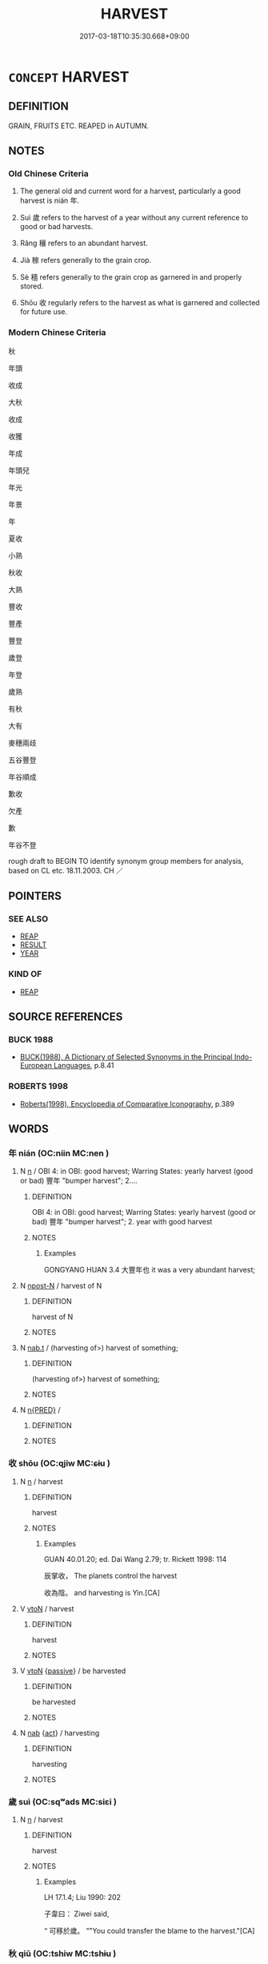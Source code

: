 # -*- mode: mandoku-tls-view -*-
#+TITLE: HARVEST
#+DATE: 2017-03-18T10:35:30.668+09:00        
#+STARTUP: content
* =CONCEPT= HARVEST
:PROPERTIES:
:CUSTOM_ID: uuid-7710d974-8084-4ac7-8876-87c3150375df
:SYNONYM+:  HARVESTING
:SYNONYM+:  REAPING
:SYNONYM+:  PICKING
:SYNONYM+:  COLLECTING
:SYNONYM+:  YIELD
:SYNONYM+:  CROP
:SYNONYM+:  VINTAGE
:SYNONYM+:  FRUITS
:SYNONYM+:  PRODUCE
:TR_ZH: 收成
:TR_OCH: 年／壤
:END:
** DEFINITION

GRAIN, FRUITS ETC. REAPED in AUTUMN.

** NOTES

*** Old Chinese Criteria
1. The general old and current word for a harvest, particularly a good harvest is nián 年.

2. Suì 歲 refers to the harvest of a year without any current reference to good or bad harvests.

3. Rǎng 穰 refers to an abundant harvest.

4. Jià 稼 refers generally to the grain crop.

5. Sè 穡 refers generally to the grain crop as garnered in and properly stored.

6. Shōu 收 regularly refers to the harvest as what is garnered and collected for future use.

*** Modern Chinese Criteria
秋

年頭

收成

大秋

收成

收獲

年成

年頭兒

年光

年景

年

夏收

小熟

秋收

大熟

豐收

豐產

豐登

歲登

年登

歲熟

有秋

大有

麥穗兩歧

五谷豐登

年谷順成

歉收

欠產

歉

年谷不登

rough draft to BEGIN TO identify synonym group members for analysis, based on CL etc. 18.11.2003. CH ／

** POINTERS
*** SEE ALSO
 - [[tls:concept:REAP][REAP]]
 - [[tls:concept:RESULT][RESULT]]
 - [[tls:concept:YEAR][YEAR]]

*** KIND OF
 - [[tls:concept:REAP][REAP]]

** SOURCE REFERENCES
*** BUCK 1988
 - [[cite:BUCK-1988][BUCK(1988), A Dictionary of Selected Synonyms in the Principal Indo-European Languages]], p.8.41

*** ROBERTS 1998
 - [[cite:ROBERTS-1998][Roberts(1998), Encyclopedia of Comparative Iconography]], p.389

** WORDS
   :PROPERTIES:
   :VISIBILITY: children
   :END:
*** 年 nián (OC:niin MC:nen )
:PROPERTIES:
:CUSTOM_ID: uuid-92f9f213-ddc4-4dc0-9e15-f1adec91a887
:Char+: 年(51,3/6) 
:GY_IDS+: uuid-8bf08783-3163-4314-b7a0-a12b96bd9b07
:PY+: nián     
:OC+: niin     
:MC+: nen     
:END: 
**** N [[tls:syn-func::#uuid-8717712d-14a4-4ae2-be7a-6e18e61d929b][n]] / OBI 4: in OBI: good harvest;   Warring States: yearly harvest (good or bad) 豐年 "bumper harvest"; 2....
:PROPERTIES:
:CUSTOM_ID: uuid-597aa7f4-f7e7-465b-8749-66f280c7f287
:WARRING-STATES-CURRENCY: 3
:END:
****** DEFINITION

OBI 4: in OBI: good harvest;   Warring States: yearly harvest (good or bad) 豐年 "bumper harvest"; 2. year with good harvest

****** NOTES

******* Examples
GONGYANG HUAN 3.4 大豐年也 it was a very abundant harvest;

**** N [[tls:syn-func::#uuid-9fda0181-1777-4402-a30f-1a136ab5fde1][npost-N]] / harvest of N
:PROPERTIES:
:CUSTOM_ID: uuid-7757095c-45d6-407c-8045-619e25531af9
:END:
****** DEFINITION

harvest of N

****** NOTES

**** N [[tls:syn-func::#uuid-d128d787-1ecb-4c4f-8e89-5dd3edea91d1][nab.t]] / (harvesting of>) harvest of something;
:PROPERTIES:
:CUSTOM_ID: uuid-bab3e537-dd37-4966-8794-d9b8cd868661
:END:
****** DEFINITION

(harvesting of>) harvest of something;

****** NOTES

**** N [[tls:syn-func::#uuid-ea7b4cf1-fe27-4ed9-afb0-7f7fa9950f84][n{PRED}]] / 
:PROPERTIES:
:CUSTOM_ID: uuid-fcf08418-9ba9-48ad-ba40-d678b6107a4b
:END:
****** DEFINITION



****** NOTES

*** 收 shōu (OC:qjiw MC:ɕɨu )
:PROPERTIES:
:CUSTOM_ID: uuid-66deb0a2-5022-45ae-a6e0-d867231b5eb7
:Char+: 收(66,2/6) 
:GY_IDS+: uuid-181a9c68-746e-449c-bac1-3eb64aa6a2c6
:PY+: shōu     
:OC+: qjiw     
:MC+: ɕɨu     
:END: 
**** N [[tls:syn-func::#uuid-8717712d-14a4-4ae2-be7a-6e18e61d929b][n]] / harvest
:PROPERTIES:
:CUSTOM_ID: uuid-82002d61-3046-4a2d-b4cb-f6ab75668521
:END:
****** DEFINITION

harvest

****** NOTES

******* Examples
GUAN 40.01.20; ed. Dai Wang 2.79; tr. Rickett 1998: 114

 辰掌收， The planets control the harvest 

 收為陰。 and harvesting is Yin.[CA]

**** V [[tls:syn-func::#uuid-fbfb2371-2537-4a99-a876-41b15ec2463c][vtoN]] / harvest
:PROPERTIES:
:CUSTOM_ID: uuid-6149a4cc-7a96-49aa-85bc-c18d037813cf
:END:
****** DEFINITION

harvest

****** NOTES

**** V [[tls:syn-func::#uuid-fbfb2371-2537-4a99-a876-41b15ec2463c][vtoN]] {[[tls:sem-feat::#uuid-988c2bcf-3cdd-4b9e-b8a4-615fe3f7f81e][passive]]} / be harvested
:PROPERTIES:
:CUSTOM_ID: uuid-96d8f7f9-13ed-44b5-845b-9d93664310e5
:END:
****** DEFINITION

be harvested

****** NOTES

**** N [[tls:syn-func::#uuid-76be1df4-3d73-4e5f-bbc2-729542645bc8][nab]] {[[tls:sem-feat::#uuid-f55cff2f-f0e3-4f08-a89c-5d08fcf3fe89][act]]} / harvesting
:PROPERTIES:
:CUSTOM_ID: uuid-f3f9b197-89d0-491b-8552-b1b463c5c51f
:END:
****** DEFINITION

harvesting

****** NOTES

*** 歲 suì (OC:sqʷads MC:siɛi )
:PROPERTIES:
:CUSTOM_ID: uuid-2509a05e-1dfb-49ea-b1b3-c1fc0f7bdfb1
:Char+: 歲(77,9/13) 
:GY_IDS+: uuid-bd29e351-3cf9-47e0-a8d7-ae7062fd81c8
:PY+: suì     
:OC+: sqʷads     
:MC+: siɛi     
:END: 
**** N [[tls:syn-func::#uuid-8717712d-14a4-4ae2-be7a-6e18e61d929b][n]] / harvest
:PROPERTIES:
:CUSTOM_ID: uuid-2b94fedc-4b73-4702-9c07-0b23c94ec736
:END:
****** DEFINITION

harvest

****** NOTES

******* Examples
LH 17.1.4; Liu 1990: 202

 子韋曰： Ziwei said,

“ 可移於歲。 ”"You could transfer the blame to the harvest."[CA]

*** 秋 qiū (OC:tshiw MC:tshɨu )
:PROPERTIES:
:CUSTOM_ID: uuid-d5715fc5-ce3d-415b-a831-4564032954e4
:Char+: 秋(115,4/9) 
:GY_IDS+: uuid-45448c6e-c9ed-4a30-89c9-e6f4b9142545
:PY+: qiū     
:OC+: tshiw     
:MC+: tshɨu     
:END: 
**** N [[tls:syn-func::#uuid-8717712d-14a4-4ae2-be7a-6e18e61d929b][n]] / harvest
:PROPERTIES:
:CUSTOM_ID: uuid-874e0ec1-1f09-4fba-8b12-b38c7dff1e11
:WARRING-STATES-CURRENCY: 2
:END:
****** DEFINITION

harvest

****** NOTES

**** N [[tls:syn-func::#uuid-516d3836-3a0b-4fbc-b996-071cc48ba53d][nadN]] / of autumn
:PROPERTIES:
:CUSTOM_ID: uuid-a208ca4b-9cd0-4a4e-a482-d6d0be16a438
:END:
****** DEFINITION

of autumn

****** NOTES

*** 穀 gǔ (OC:kooɡ MC:kuk )
:PROPERTIES:
:CUSTOM_ID: uuid-8f9df32f-6b69-44b6-824e-0d53c0207234
:Char+: 穀(115,10/15) 
:GY_IDS+: uuid-5dc3020c-77fc-413e-834e-3fa1184bf437
:PY+: gǔ     
:OC+: kooɡ     
:MC+: kuk     
:END: 
**** N [[tls:syn-func::#uuid-e917a78b-5500-4276-a5fe-156b8bdecb7b][nm]] / good harvest of grain
:PROPERTIES:
:CUSTOM_ID: uuid-404f125a-4068-4036-ad86-8dfc42310f18
:WARRING-STATES-CURRENCY: 3
:END:
****** DEFINITION

good harvest of grain

****** NOTES

*** 稼 jià (OC:kraas MC:kɣɛ )
:PROPERTIES:
:CUSTOM_ID: uuid-190b64c2-0b8d-4888-9d49-25c5c39e1b78
:Char+: 稼(115,10/15) 
:GY_IDS+: uuid-9d8a3401-82c8-4f95-b279-8235b855b702
:PY+: jià     
:OC+: kraas     
:MC+: kɣɛ     
:END: 
**** N [[tls:syn-func::#uuid-8717712d-14a4-4ae2-be7a-6e18e61d929b][n]] / grain crop; crop, harvest
:PROPERTIES:
:CUSTOM_ID: uuid-66cc1110-3fa7-4abf-80dd-5fe0e45cb1a3
:WARRING-STATES-CURRENCY: 4
:END:
****** DEFINITION

grain crop; crop, harvest

****** NOTES

******* Examples
LS 9.4 稼生於野而藏於倉 the grain-crop grows in the open countryside but is stored in granaries]

GUAN 13.05.05; WYWK 1.60; tr. Rickett 1985, p. 229;

 稼亡三之一， If one-third of the crop is lost 

 而非有故蓋積也， and no reserves have been previously set aside, 

 則道有損瘠矣。 the roads will be filled with the corpses of displaced persons.[CA]

*** 穡 sè (OC:srɯɡ MC:ʂɨk )
:PROPERTIES:
:CUSTOM_ID: uuid-4ca1c7be-db7e-45c2-8af0-a7b7953a3e23
:Char+: 穡(115,13/18) 
:GY_IDS+: uuid-1efc2f1c-ce86-4760-a403-c4d710414640
:PY+: sè     
:OC+: srɯɡ     
:MC+: ʂɨk     
:END: 
**** N [[tls:syn-func::#uuid-8717712d-14a4-4ae2-be7a-6e18e61d929b][n]] / crop or harvest garnered in and stored
:PROPERTIES:
:CUSTOM_ID: uuid-e52cb801-146f-4eae-8574-c53f2ab65873
:WARRING-STATES-CURRENCY: 4
:END:
****** DEFINITION

crop or harvest garnered in and stored

****** NOTES

**** N [[tls:syn-func::#uuid-516d3836-3a0b-4fbc-b996-071cc48ba53d][nadN]] / agricultural
:PROPERTIES:
:CUSTOM_ID: uuid-5d244abe-cf2f-47df-838d-575fb5059336
:WARRING-STATES-CURRENCY: 2
:END:
****** DEFINITION

agricultural

****** NOTES

******* Examples
SHU 0049

 我后不恤我眾 Our ruler (king Qie) has no compassionate care for our multitude,

 舍我穡事 he sets aside our husbandry 

SHU 0095

 天惟喪殷。若穡夫 Heaven in destroying Yi1n is like a (weeding) farmer;

*** 穫 huò (OC:ɢʷaaɡ MC:ɦɑk )
:PROPERTIES:
:CUSTOM_ID: uuid-95cdacdf-6f11-42bf-9bc0-81d099b29178
:Char+: 穫(115,14/19) 
:GY_IDS+: uuid-36265fbc-8e94-4ddf-9667-827c326826a6
:PY+: huò     
:OC+: ɢʷaaɡ     
:MC+: ɦɑk     
:END: 
**** N [[tls:syn-func::#uuid-e917a78b-5500-4276-a5fe-156b8bdecb7b][nm]] / harvest
:PROPERTIES:
:CUSTOM_ID: uuid-d882961b-6745-4f41-8521-ec564d49fc0b
:WARRING-STATES-CURRENCY: 3
:END:
****** DEFINITION

harvest

****** NOTES

*** 穰 ráng (OC:njaŋ MC:ȵi̯ɐŋ )
:PROPERTIES:
:CUSTOM_ID: uuid-c48d6193-ce05-483e-b54b-a6ab3c7642e9
:Char+: 穰(115,17/22) 
:GY_IDS+: uuid-e1c42a55-4b6f-44e8-9f1c-a390184d3b86
:PY+: ráng     
:OC+: njaŋ     
:MC+: ȵi̯ɐŋ     
:END: 
**** N [[tls:syn-func::#uuid-76be1df4-3d73-4e5f-bbc2-729542645bc8][nab]] {[[tls:sem-feat::#uuid-9b914785-f29d-41c6-855f-d555f67a67be][event]]} / abundant harvest
:PROPERTIES:
:CUSTOM_ID: uuid-bfaa4dad-fdeb-4436-8620-6c31feaa3327
:WARRING-STATES-CURRENCY: 2
:END:
****** DEFINITION

abundant harvest

****** NOTES

******* Examples
HF 37.13:04 [12]; jiaoshi 341; jishi 835; shiping 1405; jiaozhu 528; m445; Liao 2.167

30 入多者， When the revenue is large,

 穰也， and it was because of the rich harvest, [CA]

SJ 5/0188#1 tr. Watson 1993, p. 11

 支曰： He replied,

 「饑穰更事耳，浰 ears of dearth and plenty simply go in a cycle.

 不可不與。」 You cannot refuse the request. �

*** 饑 jī (OC:kɯl MC:kɨi )
:PROPERTIES:
:CUSTOM_ID: uuid-5740ca30-eb4b-4c99-b520-75d8ea55c2f6
:Char+: 饑(184,12/21) 
:GY_IDS+: uuid-8bf8d3f7-7471-43a3-8a09-b07e3638fce3
:PY+: jī     
:OC+: kɯl     
:MC+: kɨi     
:END: 
**** N [[tls:syn-func::#uuid-8717712d-14a4-4ae2-be7a-6e18e61d929b][n]] / disastrously poor harvest (see FAMINE)
:PROPERTIES:
:CUSTOM_ID: uuid-234fb56c-1529-40c5-b97d-e961bce74797
:END:
****** DEFINITION

disastrously poor harvest (see FAMINE)

****** NOTES

*** 年穀 niángǔ (OC:niin kooɡ MC:nen kuk )
:PROPERTIES:
:CUSTOM_ID: uuid-03b58b88-d225-49fe-816a-b006e745c333
:Char+: 年(51,3/6) 穀(115,10/15) 
:GY_IDS+: uuid-8bf08783-3163-4314-b7a0-a12b96bd9b07 uuid-5dc3020c-77fc-413e-834e-3fa1184bf437
:PY+: nián gǔ    
:OC+: niin kooɡ    
:MC+: nen kuk    
:END: 
**** N [[tls:syn-func::#uuid-ebc1516d-e718-4b5b-ba40-aa8f43bd0e86][NPm]] / yearly grain harvest
:PROPERTIES:
:CUSTOM_ID: uuid-11538b16-0f9b-451e-95fb-5dc1f71755c7
:END:
****** DEFINITION

yearly grain harvest

****** NOTES

*** 收歛 shōu (OC:qjiw MC:ɕɨu ) / 收斂 shōuliǎn (OC:qjiw ɡ-romʔ MC:ɕɨu liɛm )
:PROPERTIES:
:CUSTOM_ID: uuid-75b57062-3968-48de-9d25-e382fb9e552e
:Char+: 收(66,2/6) 歛(76,13/17) 
:Char+: 收(66,2/6) 斂(66,13/17) 
:GY_IDS+: uuid-181a9c68-746e-449c-bac1-3eb64aa6a2c6
:PY+: shōu     
:OC+: qjiw     
:MC+: ɕɨu     
:GY_IDS+: uuid-181a9c68-746e-449c-bac1-3eb64aa6a2c6 uuid-8cb01d93-d62f-4fc9-9757-4d03a0dc48a4
:PY+: shōu liǎn    
:OC+: qjiw ɡ-romʔ    
:MC+: ɕɨu liɛm    
:END: 
**** V [[tls:syn-func::#uuid-98f2ce75-ae37-4667-90ff-f418c4aeaa33][VPtoN]] {[[tls:sem-feat::#uuid-988c2bcf-3cdd-4b9e-b8a4-615fe3f7f81e][passive]]} / be harvested (in the various appropriate ways)
:PROPERTIES:
:CUSTOM_ID: uuid-91b55143-403a-40ac-b65e-2466a6b3ae24
:END:
****** DEFINITION

be harvested (in the various appropriate ways)

****** NOTES

** BIBLIOGRAPHY
bibliography:../core/tlsbib.bib
